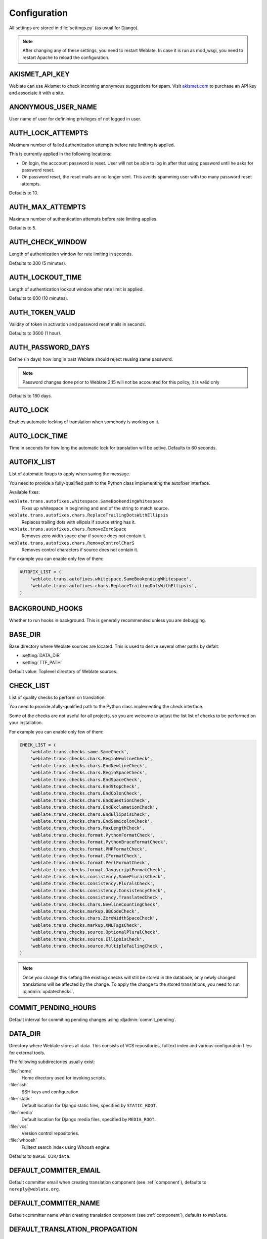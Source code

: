 .. _config:

Configuration
=============

All settings are stored in :file:`settings.py` (as usual for Django).

.. note::

    After changing any of these settings, you need to restart Weblate. In case
    it is run as mod_wsgi, you need to restart Apache to reload the
    configuration.

.. seealso::

    Please also check :doc:`Django's documentation <django:ref/settings>` for
    parameters which configure Django itself.

.. setting:: AKISMET_API_KEY

AKISMET_API_KEY
---------------

Weblate can use Akismet to check incoming anonymous suggestions for spam.
Visit `akismet.com <https://akismet.com/>`_ to purchase an API key
and associate it with a site.

.. setting:: ANONYMOUS_USER_NAME

ANONYMOUS_USER_NAME
-------------------

User name of user for definining privileges of not logged in user.

.. seealso::

    :ref:`privileges`

.. setting:: AUTH_LOCK_ATTEMPTS

AUTH_LOCK_ATTEMPTS
------------------

.. versionadded:: 2.14

Maximum number of failed authentication attempts before rate limiting is applied.

This is currently applied in the following locations:

* On login, the acccount password is reset. User will not be able to log in
  after that using password until he asks for password reset.
* On password reset, the reset mails are no longer sent. This avoids spamming
  user with too many password reset attempts.

Defaults to 10.

.. seealso::

    :ref:`rate-limit`,

.. setting:: AUTH_MAX_ATTEMPTS

AUTH_MAX_ATTEMPTS
-----------------

.. versionadded:: 2.14

Maximum number of authentication attempts before rate limiting applies.

Defaults to 5.

.. seealso::

    :ref:`rate-limit`,
    :setting:`AUTH_CHECK_WINDOW`,
    :setting:`AUTH_LOCKOUT_TIME`

.. setting:: AUTH_CHECK_WINDOW

AUTH_CHECK_WINDOW
-----------------

.. versionadded:: 2.14

Length of authentication window for rate limiting in seconds.

Defaults to 300 (5 minutes).

.. seealso::

    :ref:`rate-limit`,
    :setting:`AUTH_MAX_ATTEMPTS`,
    :setting:`AUTH_LOCKOUT_TIME`

.. setting:: AUTH_LOCKOUT_TIME

AUTH_LOCKOUT_TIME
-----------------

.. versionadded:: 2.14

Length of authentication lockout window after rate limit is applied.

Defaults to 600 (10 minutes).

.. seealso::

    :ref:`rate-limit`,
    :setting:`AUTH_MAX_ATTEMPTS`,
    :setting:`AUTH_CHECK_WINDOW`

.. setting:: AUTH_TOKEN_VALID

AUTH_TOKEN_VALID
----------------

.. versionadded:: 2.14

Validity of token in activation and password reset mails in seconds.

Defaults to 3600 (1 hour).


AUTH_PASSWORD_DAYS
------------------

.. versionadded:: 2.15

Define (in days) how long in past Weblate should reject reusing same password.

.. note::

    Password changes done prior to Weblate 2.15 will not be accounted for this
    policy, it is valid only

Defaults to 180 days.

.. setting:: AUTO_LOCK

AUTO_LOCK
---------

.. deprecated:: 2.18

Enables automatic locking of translation when somebody is working on it.

.. seealso::

   :ref:`locking`

.. setting:: AUTO_LOCK_TIME

AUTO_LOCK_TIME
--------------

.. deprecated:: 2.18

Time in seconds for how long the automatic lock for translation will be active.
Defaults to 60 seconds.

.. seealso::

   :ref:`locking`

.. setting:: AUTOFIX_LIST

AUTOFIX_LIST
------------

List of automatic fixups to apply when saving the message.

You need to provide a fully-qualified path to the Python class implementing the
autofixer interface.

Available fixes:

``weblate.trans.autofixes.whitespace.SameBookendingWhitespace``
    Fixes up whitespace in beginning and end of the string to match source.
``weblate.trans.autofixes.chars.ReplaceTrailingDotsWithEllipsis``
    Replaces trailing dots with ellipsis if source string has it.
``weblate.trans.autofixes.chars.RemoveZeroSpace``
    Removes zero width space char if source does not contain it.
``weblate.trans.autofixes.chars.RemoveControlCharS``
    Removes control characters if source does not contain it.

For example you can enable only few of them:

.. code-block:: python

    AUTOFIX_LIST = (
        'weblate.trans.autofixes.whitespace.SameBookendingWhitespace',
        'weblate.trans.autofixes.chars.ReplaceTrailingDotsWithEllipsis',
    )

.. seealso::

   :ref:`autofix`, :ref:`custom-autofix`

.. setting:: BACKGROUND_HOOKS

BACKGROUND_HOOKS
----------------

Whether to run hooks in background. This is generally recommended unless you
are debugging.

.. setting:: BASE_DIR

BASE_DIR
--------

Base directory where Weblate sources are located. This is used to derive
several other paths by defalt:

- :setting:`DATA_DIR`
- :setting:`TTF_PATH`

Default value: Toplevel directory of Weblate sources.

.. setting:: CHECK_LIST

CHECK_LIST
----------

List of quality checks to perform on translation.

You need to provide afully-qualified path to the Python class implementing the check
interface.

Some of the checks are not useful for all projects, so you are welcome to
adjust the list list of checks to be performed on your installation.

For example you can enable only few of them:

.. code-block:: python

    CHECK_LIST = (
        'weblate.trans.checks.same.SameCheck',
        'weblate.trans.checks.chars.BeginNewlineCheck',
        'weblate.trans.checks.chars.EndNewlineCheck',
        'weblate.trans.checks.chars.BeginSpaceCheck',
        'weblate.trans.checks.chars.EndSpaceCheck',
        'weblate.trans.checks.chars.EndStopCheck',
        'weblate.trans.checks.chars.EndColonCheck',
        'weblate.trans.checks.chars.EndQuestionCheck',
        'weblate.trans.checks.chars.EndExclamationCheck',
        'weblate.trans.checks.chars.EndEllipsisCheck',
        'weblate.trans.checks.chars.EndSemicolonCheck',
        'weblate.trans.checks.chars.MaxLengthCheck',
        'weblate.trans.checks.format.PythonFormatCheck',
        'weblate.trans.checks.format.PythonBraceFormatCheck',
        'weblate.trans.checks.format.PHPFormatCheck',
        'weblate.trans.checks.format.CFormatCheck',
        'weblate.trans.checks.format.PerlFormatCheck',
        'weblate.trans.checks.format.JavascriptFormatCheck',
        'weblate.trans.checks.consistency.SamePluralsCheck',
        'weblate.trans.checks.consistency.PluralsCheck',
        'weblate.trans.checks.consistency.ConsistencyCheck',
        'weblate.trans.checks.consistency.TranslatedCheck',
        'weblate.trans.checks.chars.NewlineCountingCheck',
        'weblate.trans.checks.markup.BBCodeCheck',
        'weblate.trans.checks.chars.ZeroWidthSpaceCheck',
        'weblate.trans.checks.markup.XMLTagsCheck',
        'weblate.trans.checks.source.OptionalPluralCheck',
        'weblate.trans.checks.source.EllipsisCheck',
        'weblate.trans.checks.source.MultipleFailingCheck',
    )

.. note::

    Once you change this setting the existing checks will still be stored in
    the database, only newly changed translations will be affected by the
    change. To apply the change to the stored translations, you need to run
    :djadmin:`updatechecks`.

.. seealso::

   :ref:`checks`, :ref:`custom-checks`

.. setting:: COMMIT_PENDING_HOURS

COMMIT_PENDING_HOURS
--------------------

.. versionadded:: 2.10

Default interval for commiting pending changes using :djadmin:`commit_pending`.

.. seealso::

   :ref:`production-cron`,
   :djadmin:`commit_pending`

.. setting:: DATA_DIR

DATA_DIR
--------

.. versionadded:: 2.1

    In previous versions the directories were configured separately as
    :setting:`GIT_ROOT` and :setting:`WHOOSH_INDEX`.

Directory where Weblate stores all data. This consists of VCS repositories,
fulltext index and various configuration files for external tools.

The following subdirectories usually exist:

:file:`home`
    Home directory used for invoking scripts.
:file:`ssh`
    SSH keys and configuration.
:file:`static`
    Default location for Django static files, specified by ``STATIC_ROOT``.
:file:`media`
    Default location for Django media files, specified by ``MEDIA_ROOT``.
:file:`vcs`
    Version control repositories.
:file:`whoosh`
    Fulltext search index using Whoosh engine.

Defaults to ``$BASE_DIR/data``.

.. seealso::

    :setting:`BASE_DIR`

.. setting:: DEFAULT_COMMITER_EMAIL

DEFAULT_COMMITER_EMAIL
----------------------

.. versionadded:: 2.4

Default committer email when creating translation component (see
:ref:`component`), defaults to ``noreply@weblate.org``.

.. seealso::

   :setting:`DEFAULT_COMMITER_NAME`, :ref:`component`

.. setting:: DEFAULT_COMMITER_NAME

DEFAULT_COMMITER_NAME
---------------------

.. versionadded:: 2.4

Default committer name when creating translation component (see
:ref:`component`), defaults to ``Weblate``.

.. seealso::

   :setting:`DEFAULT_COMMITER_EMAIL`, :ref:`component`

.. setting:: DEFAULT_TRANSLATION_PROPAGATION

DEFAULT_TRANSLATION_PROPAGATION
-------------------------------

.. versionadded:: 2.5

Default setting for translation propagation (see :ref:`component`),
defaults to ``True``.

.. seealso::

   :ref:`component`

.. setting:: ENABLE_AVATARS

ENABLE_AVATARS
--------------

Whether to enable libravatar/gravatar based avatars for users. By default this
is enabled.

The avatars are fetched and cached on the server, so there is no risk in
leaking private information or slowing down the user experiences with enabling
this.

.. seealso::

   :ref:`production-cache-avatar`,
   :ref:`avatars`

.. setting:: ENABLE_HOOKS

ENABLE_HOOKS
------------

Whether to enable anonymous remote hooks.

.. seealso::

   :ref:`hooks`

.. setting:: ENABLE_HTTPS

ENABLE_HTTPS
------------

Whether to send links to Weblate as https or http. This setting
affects sent mails and generated absolute URLs.

.. seealso::

    :ref:`production-site`

.. setting:: ENABLE_SHARING

ENABLE_SHARING
--------------

Whether to show links to share translation progress on social networks.

.. setting:: GIT_ROOT

GIT_ROOT
--------

.. deprecated:: 2.1
   This setting is no longer used, use :setting:`DATA_DIR` instead.

Path where Weblate will store the cloned VCS repositories. Defaults to
:file:`repos` subdirectory.

.. setting:: GITHUB_USERNAME

GITHUB_USERNAME
---------------

GitHub username that will be used to send pull requests for translation
updates.

.. seealso::

   :ref:`github-push`,
   :ref:`hub-setup`

.. setting:: GOOGLE_ANALYTICS_ID

GOOGLE_ANALYTICS_ID
-------------------

Google Analytics ID to enable monitoring of Weblate using Google Analytics.

.. setting:: HIDE_REPO_CREDENTIALS

HIDE_REPO_CREDENTIALS
---------------------

Hide repository credentials in the web interface. In case you have repository
URL with user and password, Weblate will hide it when showing it to the users.

For example instead of ``https://user:password@git.example.com/repo.git`` it
will show just ``https://git.example.com/repo.git``.

.. setting:: IP_BEHIND_REVERSE_PROXY

IP_BEHIND_REVERSE_PROXY
-----------------------

.. versionadded:: 2.14

Indicates whether Weblate is running behind a reverse proxy.

If set to True, Weblate gets IP address from header defined by
:setting:`IP_BEHIND_REVERSE_PROXY`. Ensure that you are actually using reverse
proxy and that it sets this header, otherwise users will be able to fake the IP
address.

Defaults to False.

.. seealso::

    :ref:`rate-limit`,
    :ref:`rate-ip`

.. setting:: IP_PROXY_HEADER

IP_BEHIND_REVERSE_PROXY
-----------------------

.. versionadded:: 2.14

Indicates from which header Weblate should obtain the IP address when
:setting:`IP_BEHIND_REVERSE_PROXY` is enabled.

Defaults to ``HTTP_X_FORWARDED_FOR``.

.. seealso::

    :ref:`rate-limit`,
    :ref:`rate-ip`

.. setting:: IP_PROXY_OFFSET

IP_PROXY_OFFSET
---------------

.. versionadded:: 2.14

Indicates which part of :setting:`IP_BEHIND_REVERSE_PROXY` is used as client IP
address.

Depending on your setup, this header might consist of several IP addresses,
(for example ``X-Forwarded-For: a, b, client-ip``) and you can configure here
which address from the header is client IP address.

Defaults to 0.

.. seealso::

    :ref:`rate-limit`,
    :ref:`rate-ip`

.. setting:: LAZY_COMMITS

LAZY_COMMITS
------------

Delay creating VCS commits until necessary. This heavily reduces
number of commits generated by Weblate at expense of temporarily not being
able to merge some changes as they are not yet committed.

.. seealso::

   :ref:`lazy-commit`

.. setting:: LOCK_TIME

LOCK_TIME
---------

.. deprecated:: 2.18

Time in seconds for how long the translation will be locked for single
translator when locked manually.

.. seealso::

   :ref:`locking`

.. setting:: LOGIN_REQUIRED_URLS

LOGIN_REQUIRED_URLS
-------------------

List of URLs which require login (besides standard rules built into Weblate).
This allows you to password protect whole installation using:

.. code-block:: python

    LOGIN_REQUIRED_URLS = (
        r'/(.*)$',
    )

.. setting:: LOGIN_REQUIRED_URLS_EXCEPTIONS

LOGIN_REQUIRED_URLS_EXCEPTIONS
------------------------------

List of exceptions for :setting:`LOGIN_REQUIRED_URLS`. If you don't
specify this list, the default value will be used, which allows users to access
the login page.

Some of exceptions you might want to include:

.. code-block:: python

    LOGIN_REQUIRED_URLS_EXCEPTIONS = (
        r'/accounts/(.*)$', # Required for login
        r'/static/(.*)$',   # Required for development mode
        r'/widgets/(.*)$',  # Allowing public access to widgets
        r'/data/(.*)$',     # Allowing public access to data exports
        r'/hooks/(.*)$',    # Allowing public access to notification hooks
        r'/api/(.*)$',      # Allowing access to API
    )

.. setting:: MACHINE_TRANSLATION_SERVICES

MACHINE_TRANSLATION_SERVICES
----------------------------

List of enabled machine translation services to use.

.. note::

    Many of services need additional configuration like API keys, please check
    their documentation for more details.

.. code-block:: python

    MACHINE_TRANSLATION_SERVICES = (
        'weblate.trans.machine.apertium.ApertiumAPYTranslation',
        'weblate.trans.machine.glosbe.GlosbeTranslation',
        'weblate.trans.machine.google.GoogleTranslation',
        'weblate.trans.machine.microsoft.MicrosoftTranslation',
        'weblate.trans.machine.mymemory.MyMemoryTranslation',
        'weblate.trans.machine.tmserver.TMServerTranslation',
        'weblate.trans.machine.weblatetm.WeblateSimilarTranslation',
        'weblate.trans.machine.weblatetm.WeblateTranslation',
    )

.. seealso::

   :ref:`machine-translation-setup`, :ref:`machine-translation`


.. setting:: MT_APERTIUM_APY

MT_APERTIUM_APY
---------------

URL of the Apertium APy server, see http://wiki.apertium.org/wiki/Apertium-apy

.. seealso::

   :ref:`apertium`, :ref:`machine-translation-setup`, :ref:`machine-translation`


.. setting:: MT_APERTIUM_KEY

MT_APERTIUM_KEY
---------------

API key for Apertium Web Service, currently not used.

Not needed at all when running your own Apertium APy server.

.. seealso::

   :ref:`apertium`, :ref:`machine-translation-setup`, :ref:`machine-translation`

.. setting:: MT_GOOGLE_KEY

MT_GOOGLE_KEY
-------------

API key for Google Translate API, you can register at https://cloud.google.com/translate/docs

.. seealso::

   :ref:`google-translate`, :ref:`machine-translation-setup`, :ref:`machine-translation`

.. setting:: MT_MICROSOFT_ID

MT_MICROSOFT_ID
---------------

Client ID for Microsoft Translator service.

.. seealso::

   :ref:`ms-translate`, :ref:`machine-translation-setup`, :ref:`machine-translation`,
   `Azure datamarket <https://datamarket.azure.com/developer/applications/>`_

.. setting:: MT_MICROSOFT_SECRET

MT_MICROSOFT_SECRET
-------------------

Client secret for Microsoft Translator service.

.. seealso::

   :ref:`ms-translate`, :ref:`machine-translation-setup`, :ref:`machine-translation`,
   `Azure datamarket <https://datamarket.azure.com/developer/applications/>`_

.. setting:: MT_MICROSOFT_COGNITIVE_KEY

MT_MICROSOFT_COGNITIVE_KEY
--------------------------

Client key for Microsoft Cognitive Services Translator API.

.. seealso::
    :ref:`ms-cognitive-translate`, :ref:`machine-translation-setup`, :ref:`machine-translation`,
    `Cognitive Services - Text Translation API <http://docs.microsofttranslator.com/text-translate.html>`_,
    `Microsfot Azure Portal <https://portal.azure.com/>`_

.. setting:: MT_MYMEMORY_EMAIL

MT_MYMEMORY_EMAIL
-----------------

MyMemory identification email, you can get 1000 requests per day with this.

.. seealso::

   :ref:`mymemory`, :ref:`machine-translation-setup`, :ref:`machine-translation`,
   `MyMemory: API technical specifications <https://mymemory.translated.net/doc/spec.php>`_

.. setting:: MT_MYMEMORY_KEY

MT_MYMEMORY_KEY
---------------

MyMemory access key for private translation memory, use together with :setting:`MT_MYMEMORY_USER`.

.. seealso::

   :ref:`mymemory`, :ref:`machine-translation-setup`, :ref:`machine-translation`,
   `MyMemory: API key generator <https://mymemory.translated.net/doc/keygen.php>`_

.. setting:: MT_MYMEMORY_USER

MT_MYMEMORY_USER
----------------

MyMemory user id for private translation memory, use together with :setting:`MT_MYMEMORY_KEY`.

.. seealso::

   :ref:`mymemory`, :ref:`machine-translation-setup`, :ref:`machine-translation`,
   `MyMemory: API key generator <https://mymemory.translated.net/doc/keygen.php>`_

.. setting:: MT_TMSERVER

MT_TMSERVER
-----------

URL where tmserver is running.

.. seealso::

   :ref:`tmserver`, :ref:`machine-translation-setup`, :ref:`machine-translation`,
   :doc:`tt:commands/tmserver`

.. setting:: MT_YANDEX_KEY

MT_YANDEX_KEY
-------------

API key for Yandex Translate API, you can register at https://tech.yandex.com/translate/

.. seealso::

   :ref:`yandex-translate`, :ref:`machine-translation-setup`, :ref:`machine-translation`

.. setting:: NEARBY_MESSAGES

NEARBY_MESSAGES
---------------

How many messages around current one to show during translating.

.. setting:: OFFLOAD_INDEXING

OFFLOAD_INDEXING
----------------

Offload updating of fulltext index to separate process. This heavily
improves responsiveness of online operation on expense of slightly
outdated index, which might still point to older content.

While enabling this, don't forget scheduling runs of
:djadmin:`update_index` in cron or similar tool.

This is the recommended setup for production use.

.. seealso::

   :ref:`fulltext`

.. setting:: PIWIK_SITE_ID

PIWIK_SITE_ID
-------------

ID of a site in Piwik you want to track.

.. seealso::

   :setting:`PIWIK_URL`

.. setting:: PIWIK_URL

PIWIK_URL
---------

URL of a Piwik installation you want to use to track Weblate users. For more
information about Piwik see <https://piwik.org/>.

.. seealso::

   :setting:`PIWIK_SITE_ID`

.. setting:: POST_ADD_SCRIPTS

POST_ADD_SCRIPTS
----------------

.. versionadded:: 2.4

List of scripts which are allowed as post add scripts. The script needs to be
later enabled in the :ref:`component`.

Weblate comes with few example hook scripts which you might find useful:

:file:`examples/hook-update-linguas`
    Updates LINGUAS file or ALL_LINGUAS in confiugure script.

.. seealso::

   :ref:`processing`

.. setting:: POST_UPDATE_SCRIPTS

POST_UPDATE_SCRIPTS
-------------------

.. versionadded:: 2.3

List of scripts which are allowed as post update scripts. The script needs to be
later enabled in the :ref:`component`.

Weblate comes with few example hook scripts which you might find useful:

:file:`examples/hook-update-resx`
    Updates resx file to match template by adding new translations and removing
    obsolete ones.

:file:`examples/hook-cleanup-android`
    Removes obsolete units from Android resource strings.

.. seealso::

   :ref:`processing`

.. setting:: PRE_COMMIT_SCRIPTS

PRE_COMMIT_SCRIPTS
------------------

List of scripts which are allowed as pre commit scripts. The script needs to be
later enabled in the :ref:`component`.

For example you can allow script which does some cleanup:

.. code-block:: python

    PRE_COMMIT_SCRIPTS = (
        '/usr/local/bin/cleanup-translation',
    )

Weblate comes with few example hook scripts which you might find useful:

:file:`examples/hook-generate-mo`
    Generates MO file from a PO file
:file:`examples/hook-unwrap-po`
    Unwraps lines in a PO file.
:file:`examples/hook-sort-properties`
    Sort and cleanups Java properties file.
:file:`examples/hook-replace-single-quotes`
    Replaces single quotes in a file.

.. seealso::

   :ref:`processing`

.. setting:: POST_COMMIT_SCRIPTS

POST_COMMIT_SCRIPTS
-------------------

.. versionadded:: 2.4

List of scripts which are allowed as post commit scripts. The script needs to be
later enabled in the :ref:`component`.

.. seealso::

   :ref:`processing`

.. setting:: POST_PUSH_SCRIPTS

POST_PUSH_SCRIPTS
-------------------

.. versionadded:: 2.4

List of scripts which are allowed as post push scripts. The script needs to be
later enabled in the :ref:`component`.

.. seealso::

   :ref:`processing`

.. setting:: REGISTRATION_CAPTCHA

REGISTRATION_CAPTCHA
--------------------

A boolean (either ``True`` or ``False``) indicating whether registration of new
accounts is protected by captcha. This setting is optional, and a default of
True will be assumed if it is not supplied.

If enabled the captcha is added to all pages where users enter email address:

* New account registration.
* Password recovery.
* Adding email to an account.
* Contact form for users who are not logged in.

.. setting:: REGISTRATION_EMAIL_MATCH

REGISTRATION_EMAIL_MATCH
------------------------

.. versionadded:: 2.17

Allows you to filter email addresses which can register.

Defaults to ``.*`` which allows any address to register.

You can use it to restrict registration to a single email domain:

.. code-block:: python

    REGISTRATION_EMAIL_MATCH = r'^.*@weblate\.org$'

.. setting:: REGISTRATION_OPEN

REGISTRATION_OPEN
-----------------

A boolean (either ``True`` or ``False``) indicating whether registration of new
accounts is currently permitted. This setting is optional, and a default of
True will be assumed if it is not supplied.

.. setting:: SELF_ADVERTISEMENT

SELF_ADVERTISEMENT
------------------

Enables self advertisement of Weblate in case there are no configured ads.

.. seealso::

   :ref:`advertisement`

.. setting:: SIMPLIFY_LANGUAGES

SIMPLIFY_LANGUAGES
------------------

Use simple language codes for default language/country combinations. For
example ``fr_FR`` translation will use ``fr`` language code. This is usually
desired behavior as it simplifies listing of the languages for these default
combinations.

Disable this if you are having different translations for both variants.

.. setting:: SITE_TITLE

SITE_TITLE
----------

Site title to be used in website and emails as well.

.. setting:: SPECIAL_CHARS

SPECIAL_CHARS
-------------

Additional chars to show in the visual keyboard, see :ref:`visual-keyboard`.

The default value is:

.. code-block:: python

    SPECIAL_CHARS = ('\t', '\n', '…')

.. setting:: STATUS_URL

STATUS_URL
----------

URL where your Weblate instance reports it's status.

.. setting:: TTF_PATH

TTF_PATH
--------

Path to Droid fonts used for widgets and charts.

Defaults to ``$BASE_DIR/weblate/ttf``.

.. seealso::

    :setting:`BASE_DIR`

.. setting:: URL_PREFIX

URL_PREFIX
----------

This settings allows you to run Weblate under some path (otherwise it relies on
being executed from webserver root). To use this setting, you also need to
configure your server to strip this prefix. For example with WSGI, this can be
achieved by setting ``WSGIScriptAlias``.

.. note::

    This setting does not work with Django's builtin server, you would have to
    adjust :file:`urls.py` to contain this prefix.

.. setting:: WHOOSH_INDEX

WHOOSH_INDEX
------------

.. deprecated:: 2.1
   This setting is no longer used, use :setting:`DATA_DIR` instead.

Directory where Whoosh fulltext indices will be stored. Defaults to :file:`whoosh-index` subdirectory.
